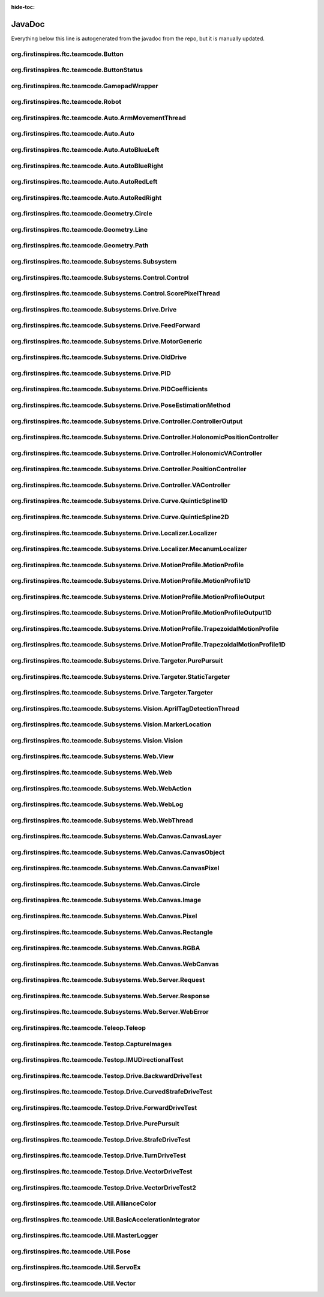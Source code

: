 :hide-toc:

JavaDoc
==========

Everything below this line is autogenerated from the javadoc from the repo, but it is manually updated.

org.firstinspires.ftc.teamcode.Button
------------------------------------------

.. java:type:: public class Button
    
    
    
    .. java:field:: private ButtonStatus status  
          
          
      
    .. java:field:: public ButtonStatus previousStatus  
          
          
      
    .. java:field:: public boolean toggle  
          
          
      
    
    
    .. java:constructor:: public Button()  
          
          
      
    .. java:method:: public void update(boolean value)  
          
          
      
    .. java:method:: public boolean isPressed()  
          
          
      
    .. java:method:: public boolean hasPressedPrev()  
          
          
      

org.firstinspires.ftc.teamcode.ButtonStatus
------------------------------------------------

.. java:type:: public enum ButtonStatus
    
    .. java:field:: NOTCLICKED  
          
          
      
    .. java:field:: CLICKING  
          
          
      
    .. java:field:: CLICKED  
          
          
      

org.firstinspires.ftc.teamcode.GamepadWrapper
--------------------------------------------------

.. java:type:: public class GamepadWrapper
    
    
    
    .. java:field:: static private final double joystickDeadZone  
          
          
      
    .. java:field:: private final Gamepad gamepad  
          
          
      
    .. java:field:: public double leftStickX  
          
          
      
    .. java:field:: public double leftStickY  
          
          
      
    .. java:field:: public double rightStickX  
          
          
      
    .. java:field:: public double rightStickY  
          
          
      
    .. java:field:: public float triggerLeft  
          
          
      
    .. java:field:: public float triggerRight  
          
          
      
    .. java:field:: public Button aButton  
          
          
      
    .. java:field:: public Button bButton  
          
          
      
    .. java:field:: public Button xButton  
          
          
      
    .. java:field:: public Button yButton  
          
          
      
    .. java:field:: public Button dPadUp  
          
          
      
    .. java:field:: public Button dPadDown  
          
          
      
    .. java:field:: public Button dPadLeft  
          
          
      
    .. java:field:: public Button dPadRight  
          
          
      
    .. java:field:: public Button bumperLeft  
          
          
      
    .. java:field:: public Button bumperRight  
          
          
      
    
    
    .. java:constructor:: public GamepadWrapper(Gamepad gamepad)  
          
          
      
    .. java:method:: static public double joystickDeadzoneCorrection(double joystickInput)  
          
          Discards joystick inputs between -joystickDeadZone and joystickDeadZone
          :param joystickInput: the input of the joystick
          None
      
    .. java:method:: public void update()  
          
          
      

org.firstinspires.ftc.teamcode.Robot
-----------------------------------------

.. java:type:: public class Robot
    
    
    
    .. java:field:: static public final double length  
          
          
      
    .. java:field:: static public final double width  
          
          
      
    .. java:field:: private final MasterLogger logger  
          
          
      
    .. java:field:: static public GamepadWrapper gamepad1  
          
          
      
    .. java:field:: static public GamepadWrapper gamepad2  
          
          
      
    .. java:field:: public final String initLogTag  
          
          
      
    .. java:field:: public final ElapsedTime timer  
          
          
      
    .. java:field:: public final boolean visionEnabled  
          
          
      
    .. java:field:: private final AllianceColor allianceColor  
          
          
      
    .. java:field:: private final boolean webEnabled  
          
          
      
    .. java:field:: private final boolean odometryEnabled  
          
          
      
    .. java:field:: private final HardwareMap hardwareMap  
          
          
      
    .. java:field:: private final Telemetry telemetry  
          
          
      
    .. java:field:: public DcMotorEx frontLeftDriveMotor  
          
          
      
    .. java:field:: public DcMotorEx frontRightDriveMotor  
          
          
      
    .. java:field:: public DcMotorEx rearRightDriveMotor  
          
          
      
    .. java:field:: public DcMotorEx rearLeftDriveMotor  
          
          
      
    .. java:field:: public DcMotorEx leftEncoder  
          
          
      
    .. java:field:: public DcMotorEx backEncoder  
          
          
      
    .. java:field:: public DcMotorEx rightEncoder  
          
          
      
    .. java:field:: public BNO055IMU imu  
          
          
      
    .. java:field:: public OldDrive drive  
          
          
      
    .. java:field:: public Control control  
          
          
      
    .. java:field:: public Vision vision  
          
          
      
    .. java:field:: public WebThread web  
          
          
      
    
    
    .. java:constructor:: public Robot(HardwareMap hardwareMap, Telemetry telemetry, ElapsedTime timer, AllianceColor allianceColor, Gamepad gamepad1, Gamepad gamepad2, HashMap flags)  
          
          :param timer:         The elapsed time
          :param allianceColor: the alliance color
      
    .. java:method:: static public void updateGamepads()  
          
          
      
    .. java:method:: public double getBatteryVoltage()  
          
          
      
    .. java:method:: public void init()  
          
          Runs all init operations
      
    .. java:method:: private void odometryInit()  
          
          
      
    .. java:method:: private void imuInit()  
          
          
      
    .. java:method:: private void motorInit()  
          
          Gets Motors from hardware ap and sets zero power behavior and direction
      
    .. java:method:: private void servoInit()  
          
          
      
    .. java:method:: public void subsystemInit()  
          
          
      
    .. java:method:: public void telemetryBroadcast(String caption, String value)  
          
          
      

org.firstinspires.ftc.teamcode.Auto.ArmMovementThread
----------------------------------------------------------

.. java:type:: public class ArmMovementThread
    
    
    
    .. java:field:: public volatile boolean reachedPosition  
          
          
      
    .. java:field:: public volatile ReentrantLock extended  
          
          
      
    .. java:field::  Control control  
          
          
      
    
    
    .. java:constructor:: public ArmMovementThread(Control control)  
          
          
      
    .. java:method:: public void run()  
          
          
      

org.firstinspires.ftc.teamcode.Auto.Auto
---------------------------------------------

.. java:type:: public abstract class Auto
    
    Auto creates a robot and runs it in auto mode.
    
    **See Also:** :java:ref:`LinearOpMode` 
    
    
    .. java:field:: static public final float mmPerInch  
          
          Number of millimeters per an inch
      
    .. java:field:: public Robot robot  
          
          The robot class in the op mode
      
    .. java:field:: public ElapsedTime timer  
          
          
      
    .. java:field:: public ArmMovementThread controlThread  
          
          
      
    
    
    .. java:method:: public void initAuto(AllianceColor allianceColor)  
          
          Initializes the robot class and sets the robot as the newly initialized robot.
          :param allianceColor: The alliance color
      
    .. java:method:: public void adjustPosition(MarkerLocation location)  
          
          
      

org.firstinspires.ftc.teamcode.Auto.AutoBlueLeft
-----------------------------------------------------

.. java:type:: public class AutoBlueLeft
    
    
    
    
    
    .. java:method:: public void runOpMode() throws InterruptedException  
          
          
      

org.firstinspires.ftc.teamcode.Auto.AutoBlueRight
------------------------------------------------------

.. java:type:: public class AutoBlueRight
    
    
    
    
    
    .. java:method:: public void runOpMode() throws InterruptedException  
          
          
      

org.firstinspires.ftc.teamcode.Auto.AutoRedLeft
----------------------------------------------------

.. java:type:: public class AutoRedLeft
    
    
    
    
    
    .. java:method:: public void runOpMode() throws InterruptedException  
          
          
      

org.firstinspires.ftc.teamcode.Auto.AutoRedRight
-----------------------------------------------------

.. java:type:: public class AutoRedRight
    
    
    
    
    
    .. java:method:: public void runOpMode() throws InterruptedException  
          
          
      

org.firstinspires.ftc.teamcode.Geometry.Circle
---------------------------------------------------

.. java:type:: public class Circle
    
    
    
    .. java:field:: public Vector center  
          
          
      
    .. java:field:: public double radius  
          
          
      
    
    
    .. java:constructor:: public Circle(Vector center, double radius)  
          
          
      
    .. java:method:: public List segmentIntersections(Line seg)  
          
          
      

org.firstinspires.ftc.teamcode.Geometry.Line
-------------------------------------------------

.. java:type:: public class Line
    
    
    
    .. java:field:: public Vector start  
          
          
      
    .. java:field:: public Vector end  
          
          
      
    
    
    .. java:constructor:: public Line(Vector start, Vector end)  
          
          
      
    .. java:method:: public double length()  
          
          
      
    .. java:method:: public String toString()  
          
          
      

org.firstinspires.ftc.teamcode.Geometry.Path
-------------------------------------------------

.. java:type:: public class Path
    
    
    
    .. java:field:: public ArrayList waypoints  
          
          
      
    .. java:field:: public ArrayList lines  
          
          
      
    
    
    .. java:constructor:: public Path(ArrayList stops)  
          
          
      
    .. java:method:: public Pose end()  
          
          
      

org.firstinspires.ftc.teamcode.Subsystems.Subsystem
--------------------------------------------------------

.. java:type:: public abstract class Subsystem
    
    Superclass to all subsystems, it does some bootstrapping for them (Vision, Control, and Drive)
    
    
    .. java:field:: protected final MasterLogger logger  
          
          
      
    
    
    .. java:constructor:: public Subsystem(Telemetry telemetry, String tag)  
          
          inits with telemetry, since every subsystem uses it.
          :param telemetry: The telemetry for logging
      

org.firstinspires.ftc.teamcode.Subsystems.Control.Control
--------------------------------------------------------------

.. java:type:: public class Control
    
    Control subsystem for controlling arms and claws
    
    
    .. java:field:: static public SlidePosition RETRACTED_SLIDE  
          
          
      
    .. java:field:: static public SlidePosition SCORE_LOW_SLIDE  
          
          
      
    
    
    .. java:constructor:: public Control(Telemetry telemetry)  
          
          
      
    .. java:method:: public void initDevicesAuto()  
          
          
      
    .. java:method:: public void initDevicesTeleop()  
          
          
      
    .. java:method:: public void airplaneLaunch(PlaneLaunchRange range)  
          
          
      
    .. java:method:: public void moveLinearSlide(SlidePosition pos)  
          
          
      
    .. java:method:: public void moveLinearSlideSync(SlidePosition pos)  
          
          
      
    .. java:method:: public void setLinearSlideMotorPower(double power)  
          
          
      
    .. java:method:: public void setClaw(ClawState clawState)  
          
          
      
    .. java:method:: public void setClawSync(ClawState clawState)  
          
          
      
    .. java:method:: public void openClaw()  
          
          
      
    .. java:method:: public void closeClaw()  
          
          
      
    .. java:method:: public void openClawSync()  
          
          
      
    .. java:method:: public void closeClawSync()  
          
          
      
    .. java:method:: public void moveCrane(CraneState craneState)  
          
          
      

org.firstinspires.ftc.teamcode.Subsystems.Control.ScorePixelThread
-----------------------------------------------------------------------

.. java:type:: public class ScorePixelThread
    
    
    
    .. java:field:: private final Control control  
          
          
      
    
    
    .. java:constructor:: public ScorePixelThread(Control control)  
          
          
      
    .. java:method:: public void run()  
          
          
      

org.firstinspires.ftc.teamcode.Subsystems.Drive.Drive
----------------------------------------------------------

.. java:type:: public class Drive
    
    Mecanum drivetrain subsystem
    
    
    .. java:field:: static public double mmPerInch  
          
          
      
    .. java:field:: static public double PURE_PURSUIT_LOOKAHEAD_DISTANCE  
          
          
      
    .. java:field:: static public double DRIVE_GEAR_REDUCTION  
          
          
      
    .. java:field:: static public double TICKS_PER_MOTOR_REV_20  
          
          
      
    .. java:field:: static public double RPM_MAX_NEVERREST_20  
          
          
      
    .. java:field:: static public double ANGULAR_V_MAX_NEVERREST_20  
          
          
      
    .. java:field:: static public double MOTOR_TICK_PER_REV_YELLOW_JACKET_312  
          
          
      
    .. java:field:: static public double GOBUILDA_MECANUM_DIAMETER_MM  
          
          
      
    .. java:field:: static public double COUNTS_PER_MM  
          
          
      
    .. java:field:: static public double WHEEL_DIAMETER_MM  
          
          
      
    .. java:field:: static public double WHEEL_DIAMETER_INCHES  
          
          
      
    .. java:field:: static public double COUNTS_PER_INCH  
          
          
      
    .. java:field:: static public double COUNTS_CORRECTION_X  
          
          
      
    .. java:field:: static public double COUNTS_CORRECTION_Y  
          
          
      
    .. java:field:: static public double COUNTS_PER_DEGREE  
          
          
      
    .. java:field:: static public PIDCoefficients xyPIDCoefficients  
          
          
      
    .. java:field:: static public PIDCoefficients thetaPIDCoefficients  
          
          
      
    .. java:field:: public final MotorGeneric motors  
          
          
      
    .. java:field:: private final DcMotorEx odL  
          
          
      
    .. java:field:: private final DcMotorEx odB  
          
          
      
    .. java:field:: private final DcMotorEx odR  
          
          
      
    .. java:field:: public double ODOMETRY_TRACKWIDTH  
          
          
      
    .. java:field:: public double ODOMETRY_FOWARD_DISPLACEMENT  
          
          
      
    .. java:field:: public double ODOMETRY_COUNTS_PER_MM  
          
          
      
    .. java:field:: public boolean debug  
          
          
      
    .. java:field:: public BNO055IMU imu  
          
          
      
    .. java:field:: static public Pose currentPosition  
          
          
      
    .. java:field:: public int previousLeftOdometryTicks  
          
          
      
    .. java:field:: public int previousBackOdometryTicks  
          
          
      
    .. java:field:: public int previousRightOdometryTicks  
          
          
      
    .. java:field:: private final Localizer localizer  
          
          
      
    .. java:field:: public PoseEstimationMethod poseEstimationMethod  
          
          
      
    
    
    .. java:constructor:: public Drive(MotorGeneric motors, DcMotorEx odometry, PoseEstimationMethod poseEstimationMethod, BNO055IMU imu, Telemetry telemetry)  
          
          Initializes the drive subsystem
          :param motors:      The motors ...
          :param telemetry:   The telemetry
      
    .. java:method:: public void setZeroPowerBehavior(DcMotor mode)  
          
          Uniformly sets zero power behavior of all drive motors
          :param mode: Zero Power Mode
          
          **See Also:** :java:ref:`DcMotorEx.setZeroPowerBehavior(DcMotor.ZeroPowerBehavior)` 
      
    .. java:method:: public void setRunMode(DcMotor mode)  
          
          Uniformly sets run mode of all drive motors
          :param mode: Run mode
          
          **See Also:** :java:ref:`DcMotorEx.setMode(DcMotor.RunMode)` 
      
    .. java:method:: public void setDrivePowers(MotorGeneric powers)  
          
          Sets the drive power of each motor individually.
          :param powers: the powers to set each of the motors to
          
          **See Also:** :java:ref:`DcMotorEx.setPower(double)` 
      
    .. java:method:: public void setDrivePowers(double power)  
          
          
      
    .. java:method:: private void stop()  
          
          Sets all drive motor powers to zero
      
    .. java:method:: public MotorGeneric calcMotorPowers(double leftStickX, double leftStickY, double rightStickX)  
          
          Calculates the motor powers when given the position o the left and right sticks
          :param leftStickX:  left joystick x position
          :param leftStickY:  left joystick y position
          :param rightStickX: right joystick x position for turning
          None
      
    .. java:method:: static public double normalizeAngle(double angle)  
          
          
      
    .. java:method:: public void motorController(Targeter targeter, PositionController positionController)  
          
          
      
    .. java:method:: private void updateCurrentPose(Pose startingPosition)  
          
          
      
    .. java:method:: private HolonomicPositionController getHolonomicController()  
          
          
      
    .. java:method:: public void move(Pose p)  
          
          
      
    .. java:method:: public void moveVector(Vector vector)  
          
          
      
    .. java:method:: public void moveVector(Vector vector, double angle)  
          
            :param vector: No Description
            :param angle: No Description
          None
      
    .. java:method:: public void moveAngle(int angle)  
          
          
      
    .. java:method:: public void purePursuit(Path path)  
          
          
      
    .. java:method:: public void followProfile(MotionProfile profile, VAController vaController, PositionController positionController)  
          
          
      

org.firstinspires.ftc.teamcode.Subsystems.Drive.FeedForward
----------------------------------------------------------------

.. java:type:: public class FeedForward
    
    
    
    .. java:field:: private double kV  
          
          
      
    .. java:field:: private double kA  
          
          
      
    
    
    .. java:constructor:: public FeedForward(double kV, double kA)  
          
          
      
    .. java:method:: public double calculate(double velocity, double acceleration)  
          
          
      

org.firstinspires.ftc.teamcode.Subsystems.Drive.MotorGeneric
-----------------------------------------------------------------

.. java:type:: public class MotorGeneric
    
    
    
    .. java:field:: public T frontLeft  
          
          
      
    .. java:field:: public T frontRight  
          
          
      
    .. java:field:: public T rearLeft  
          
          
      
    .. java:field:: public T rearRight  
          
          
      
    
    
    .. java:constructor:: public MotorGeneric(T frontLeft, T frontRight, T rearLeft, T rearRight)  
          
          
      
    .. java:constructor:: public MotorGeneric(T motors)  
          
          
      
    .. java:constructor:: public MotorGeneric(ArrayList motors)  
          
          
      
    .. java:method:: public ArrayList toList()  
          
          
      
    .. java:method:: public String toString()  
          
          
      

org.firstinspires.ftc.teamcode.Subsystems.Drive.OldDrive
-------------------------------------------------------------

.. java:type:: public class OldDrive
    
    Mecanum drivetrain subsystem
    
    
    .. java:field:: static public final double mmPerInch  
          
          
      
    .. java:field:: static private final double DRIVE_GEAR_REDUCTION  
          
          
      
    .. java:field:: static private final double TICKS_PER_MOTOR_REV_20  
          
          
      
    .. java:field:: static private final double RPM_MAX_NEVERREST_20  
          
          
      
    .. java:field:: static private final double ANGULAR_V_MAX_NEVERREST_20  
          
          
      
    .. java:field:: static private final double MOTOR_TICK_PER_REV_YELLOW_JACKET_312  
          
          
      
    .. java:field:: static private final double GOBUILDA_MECANUM_DIAMETER_MM  
          
          
      
    .. java:field:: static private final double COUNTS_PER_MM  
          
          
      
    .. java:field:: static private final double WHEEL_DIAMETER_MM  
          
          
      
    .. java:field:: static private final double WHEEL_DIAMETER_INCHES  
          
          
      
    .. java:field:: static private final double COUNTS_PER_INCH  
          
          
      
    .. java:field:: static private final double COUNTS_CORRECTION_X  
          
          
      
    .. java:field:: static private final double COUNTS_CORRECTION_Y  
          
          
      
    .. java:field:: static private final double COUNTS_PER_DEGREE  
          
          
      
    .. java:field:: static private final double DRIVE_SPEED  
          
          
      
    .. java:field:: static private final double motorKp  
          
          
      
    .. java:field:: static private final double motorKi  
          
          
      
    .. java:field:: static private final double motorKd  
          
          
      
    .. java:field:: public final DcMotorEx frontLeft  
          
          
      
    .. java:field:: public final DcMotorEx frontRight  
          
          
      
    .. java:field:: public final DcMotorEx rearLeft  
          
          
      
    .. java:field:: public final DcMotorEx rearRight  
          
          
      
    .. java:field:: public final DcMotorEx odometry  
          
          
      
    .. java:field:: private final boolean debug  
          
          
      
    .. java:field:: private final ElapsedTime timer  
          
          
      
    .. java:field:: private final double robotX  
          
          
      
    .. java:field:: private final double robotY  
          
          
      
    .. java:field:: private final double robotTheta  
          
          
      
    
    
    .. java:constructor:: public OldDrive(MotorGeneric motors, DcMotorEx odometryEnabled, Object imu, Telemetry telemetry, ElapsedTime elapsedTime)  
          
          Initializes the drive subsystem
          :param telemetry:   The telemetry
          :param elapsedTime: The timer for the elapsed time
      
    .. java:method:: static private boolean isMotorDone(int currentCount, int targetCount)  
          
          
      
    .. java:method:: public void setZeroPowerBehavior(DcMotor mode)  
          
          Uniformly sets zero power behavior of all drive motors
          :param mode: Zero Power Mode
          
          **See Also:** :java:ref:`DcMotorEx.setZeroPowerBehavior(DcMotor.ZeroPowerBehavior)` 
      
    .. java:method:: public void setRunMode(DcMotor mode)  
          
          Uniformly sets run mode of all drive motors
          :param mode: Run mode
          
          **See Also:** :java:ref:`DcMotorEx.setMode(DcMotor.RunMode)` 
      
    .. java:method:: public void setDrivePowers(double powers)  
          
          Sets the drive power of each motor individually.
          :param powers: the powers to set each of the motors to
          
          **See Also:** :java:ref:`DcMotorEx.setPower(double)` 
      
    .. java:method:: public void setDrivePowers(MotorGeneric powers)  
          
          
      
    .. java:method:: public void setDrivePowers(double power)  
          
          
      
    .. java:method:: private void stop()  
          
          Sets all drive motor powers to zero
      
    .. java:method:: public MotorGeneric calcMotorPowers(double leftStickX, double leftStickY, double rightStickX)  
          
          Calculates the motor powers when given the position o the left and right sticks
          :param leftStickX:  left joystick x position
          :param leftStickY:  left joystick y position
          :param rightStickX: right joystick x position for turning
          None
      
    .. java:method:: public void allMotorControl(int tickCount, PID moveSystems)  
          
          PID motor control program to ensure all four motors are synchronized
          :param tickCount: How far each motor should go
      
    .. java:method:: public void moveVector(Vector v)  
          
          
      
    .. java:method:: public void moveAngle(double turnAngle)  
          
          
      
    .. java:method:: public void moveVector(Vector v, double turnAngle)  
          
          
      
    .. java:method:: public void move(Pose pose)  
          
          
      

org.firstinspires.ftc.teamcode.Subsystems.Drive.PID
--------------------------------------------------------

.. java:type:: public class PID
    
    
    
    .. java:field:: protected boolean hasRun  
          
          
      
    .. java:field:: protected ElapsedTime timer  
          
          
      
    .. java:field:: protected double previousError  
          
          
      
    .. java:field:: protected double integralSum  
          
          
      
    .. java:field:: protected double derivative  
          
          
      
    .. java:field:: protected double previousDerivative  
          
          
      
    .. java:field:: private double derivativeInverseFilterStrength  
          
          
      
    .. java:field:: private final double Kp  
          
          
      
    .. java:field:: private final double Ki  
          
          
      
    .. java:field:: private final double Kd  
          
          
      
    
    
    .. java:constructor:: public PID(double Kp, double Ki, double Kd)  
          
          
      
    .. java:constructor:: public PID(PIDCoefficients coefficients)  
          
          
      
    .. java:method:: public double calculate(double target, double measured)  
          
          calculate PID output
          :param target:   the target position
          :param measured: current system state
          None
      
    .. java:method:: public double getDT()  
          
          get the time constant
          None
      
    .. java:method:: protected double calculateError(double target, double measured)  
          
          
      
    .. java:method:: protected void integrate(double error, double dt)  
          
          
      
    .. java:method:: protected double calculateDerivative(double error, double dt)  
          
          
      
    .. java:method:: public String toString()  
          
          
      
    .. java:method:: public void reset()  
          
          
      

org.firstinspires.ftc.teamcode.Subsystems.Drive.PIDCoefficients
--------------------------------------------------------------------

.. java:type:: public class PIDCoefficients
    
    
    
    .. java:field:: public double kP  
          
          
      
    .. java:field:: public double kI  
          
          
      
    .. java:field:: public double kD  
          
          
      
    
    
    .. java:constructor:: public PIDCoefficients(double kP, double kI, double kD)  
          
          
      
    .. java:method:: public String toString()  
          
          
      

org.firstinspires.ftc.teamcode.Subsystems.Drive.PoseEstimationMethod
-------------------------------------------------------------------------

.. java:type:: public enum PoseEstimationMethod
    
    .. java:field:: ODOMETRY  
          
          
      
    .. java:field:: IMU  
          
          
      
    .. java:field:: VISUAL  
          
          
      
    .. java:field:: MOTOR_ENCODERS  
          
          
      

org.firstinspires.ftc.teamcode.Subsystems.Drive.Controller.ControllerOutput
--------------------------------------------------------------------------------

.. java:type:: public class ControllerOutput
    
    
    
    .. java:field:: public final double x  
          
          
      
    .. java:field:: public final double y  
          
          
      
    .. java:field:: public final double heading  
          
          
      
    .. java:field:: public final double actualHeading  
          
          
      
    
    
    .. java:constructor:: public ControllerOutput(double x, double y, double heading, double actualHeading)  
          
          
      

org.firstinspires.ftc.teamcode.Subsystems.Drive.Controller.HolonomicPositionController
-------------------------------------------------------------------------------------------

.. java:type:: public class HolonomicPositionController
    
    
    
    .. java:field::  PID xControl  
          
          
      
    .. java:field::  PID yControl  
          
          
      
    .. java:field::  PID thetaControl  
          
          
      
    
    
    .. java:constructor:: public HolonomicPositionController(PID x, PID y, PID theta)  
          
          
      
    .. java:method:: public ControllerOutput calculate(Pose current, Pose target)  
          
          
      
    .. java:method:: public void resetHeadingPID()  
          
          
      

org.firstinspires.ftc.teamcode.Subsystems.Drive.Controller.HolonomicVAController
-------------------------------------------------------------------------------------

.. java:type:: public class HolonomicVAController
    
    
    
    .. java:field::  FeedForward xControl  
          
          
      
    .. java:field::  FeedForward yControl  
          
          
      
    .. java:field::  FeedForward thetaControl  
          
          
      
    
    
    .. java:constructor:: public HolonomicVAController(FeedForward x, FeedForward y, FeedForward theta)  
          
          
      
    .. java:method:: public ControllerOutput calculate(double heading, MotionProfileOutput target)  
          
          
      

org.firstinspires.ftc.teamcode.Subsystems.Drive.Controller.PositionController
----------------------------------------------------------------------------------

.. java:type:: public class PositionController
    
    
    
    
    
    .. java:method::  ControllerOutput calculate(Pose current, Pose target)  
          
          
      
    .. java:method::  void resetHeadingPID()  
          
          
      

org.firstinspires.ftc.teamcode.Subsystems.Drive.Controller.VAController
----------------------------------------------------------------------------

.. java:type:: public class VAController
    
    
    
    
    
    .. java:method::  ControllerOutput calculate(double heading, MotionProfileOutput targetPose)  
          
          
      

org.firstinspires.ftc.teamcode.Subsystems.Drive.Curve.QuinticSpline1D
--------------------------------------------------------------------------

.. java:type:: public class QuinticSpline1D
    
    
    
    .. java:field::  double a  
          
          
      
    .. java:field::  double b  
          
          
      
    .. java:field::  double c  
          
          
      
    .. java:field::  double d  
          
          
      
    .. java:field::  double e  
          
          
      
    .. java:field::  double f  
          
          
      
    
    
    .. java:constructor:: public QuinticSpline1D(double begin, double end)  
          
          
      
    .. java:method:: public double get(double t, int n)  
          
          
      
    .. java:method:: public String toString()  
          
          
      

org.firstinspires.ftc.teamcode.Subsystems.Drive.Curve.QuinticSpline2D
--------------------------------------------------------------------------

.. java:type:: public class QuinticSpline2D
    
    
    
    .. java:field:: public QuinticSpline1D x  
          
          
      
    .. java:field:: public QuinticSpline1D y  
          
          
      
    
    
    .. java:constructor:: public QuinticSpline2D(QuinticSpline1D x, QuinticSpline1D y)  
          
          
      
    .. java:method:: public Vector get(double t, int n)  
          
          
      
    .. java:method:: public String toString()  
          
          
      

org.firstinspires.ftc.teamcode.Subsystems.Drive.Localizer.Localizer
------------------------------------------------------------------------

.. java:type:: public abstract class Localizer
    
    
    
    
    
    .. java:method:: public MotorGeneric cropMotorPowers(MotorGeneric powers)  
          
          
      
    .. java:method:: public MotorGeneric reduceDrivePowers(MotorGeneric powers, double scalingFactor)  
          
          
      
    .. java:method:: public abstract MotorGeneric localize(ControllerOutput output)  
          
          
      
    .. java:method:: public MotorGeneric mix(ControllerOutput first, ControllerOutput second, int firstMultiplier, int secondMultiplier)  
          
          
      
    .. java:method:: public MotorGeneric mix(ControllerOutput first, ControllerOutput second)  
          
          
      

org.firstinspires.ftc.teamcode.Subsystems.Drive.Localizer.MecanumLocalizer
-------------------------------------------------------------------------------

.. java:type:: public class MecanumLocalizer
    
    
    
    
    
    .. java:constructor:: public MecanumLocalizer()  
          
          
      
    .. java:method:: public MotorGeneric localize(ControllerOutput output)  
          
          
      

org.firstinspires.ftc.teamcode.Subsystems.Drive.MotionProfile.MotionProfile
--------------------------------------------------------------------------------

.. java:type:: public class MotionProfile
    
    
    
    
    
    .. java:method::  MotionProfileOutput calculate(double time)  
          
          
      
    .. java:method::  boolean isFinished(double time)  
          
          
      

org.firstinspires.ftc.teamcode.Subsystems.Drive.MotionProfile.MotionProfile1D
----------------------------------------------------------------------------------

.. java:type:: public class MotionProfile1D
    
    
    
    
    
    .. java:method::  MotionProfileOutput1D calculate(double time)  
          
          
      
    .. java:method::  boolean isFinished(double time)  
          
          
      

org.firstinspires.ftc.teamcode.Subsystems.Drive.MotionProfile.MotionProfileOutput
--------------------------------------------------------------------------------------

.. java:type:: public class MotionProfileOutput
    
    
    
    .. java:field:: public final MotionProfileOutput1D x  
          
          
      
    .. java:field:: public final MotionProfileOutput1D y  
          
          
      
    .. java:field:: public final MotionProfileOutput1D heading  
          
          
      
    
    
    .. java:constructor:: public MotionProfileOutput(MotionProfileOutput1D x, MotionProfileOutput1D y, MotionProfileOutput1D heading)  
          
          
      

org.firstinspires.ftc.teamcode.Subsystems.Drive.MotionProfile.MotionProfileOutput1D
----------------------------------------------------------------------------------------

.. java:type:: public class MotionProfileOutput1D
    
    
    
    .. java:field:: public final double position  
          
          
      
    .. java:field:: public final double velocity  
          
          
      
    .. java:field:: public final double acceleration  
          
          
      
    
    
    .. java:constructor:: public MotionProfileOutput1D(double position, double velocity, double acceleration)  
          
          
      

org.firstinspires.ftc.teamcode.Subsystems.Drive.MotionProfile.TrapezoidalMotionProfile
-------------------------------------------------------------------------------------------

.. java:type:: public class TrapezoidalMotionProfile
    
    
    
    .. java:field:: public double maxAcceleration  
          
          
      
    .. java:field:: public double maxVelocity  
          
          
      
    .. java:field:: public Pose target  
          
          
      
    .. java:field:: public TrapezoidalMotionProfile1D x  
          
          
      
    .. java:field:: public TrapezoidalMotionProfile1D y  
          
          
      
    .. java:field:: public TrapezoidalMotionProfile1D heading  
          
          
      
    
    
    .. java:constructor:: public TrapezoidalMotionProfile(double maxAcceleration, double maxVelocity, Pose target)  
          
          
      
    .. java:method:: public MotionProfileOutput calculate(double time)  
          
          
      
    .. java:method:: public boolean isFinished(double time)  
          
          
      

org.firstinspires.ftc.teamcode.Subsystems.Drive.MotionProfile.TrapezoidalMotionProfile1D
---------------------------------------------------------------------------------------------

.. java:type:: public class TrapezoidalMotionProfile1D
    
    
    
    .. java:field:: public double maxAcceleration  
          
          
      
    .. java:field:: public double maxVelocity  
          
          
      
    .. java:field:: public double distance  
          
          
      
    
    
    .. java:constructor:: public TrapezoidalMotionProfile1D(double maxAcceleration, double maxVelocity, double distance)  
          
          
      
    .. java:method:: public MotionProfileOutput1D calculate(double time)  
          
          Return the current reference position based on the given motion profile times, maximum acceleration, velocity,
          and current time. Calculate the time it takes to accelerate to max velocity
          :param time: how much time has passed since the start of the motion profile, in milliseconds
          None
      
    .. java:method:: public boolean isFinished(double time)  
          
          
      

org.firstinspires.ftc.teamcode.Subsystems.Drive.Targeter.PurePursuit
-------------------------------------------------------------------------

.. java:type:: public class PurePursuit
    
    
    
    .. java:field::  Path path  
          
          
      
    .. java:field::  double lookaheadDistance  
          
          
      
    
    
    .. java:constructor:: public PurePursuit(Path path, double lookaheadDistance)  
          
          
      
    .. java:method:: public Pose getTarget(Pose currentPosition)  
          
          
      
    .. java:method:: public boolean reachedTarget(Pose currentPosition)  
          
          
      

org.firstinspires.ftc.teamcode.Subsystems.Drive.Targeter.StaticTargeter
----------------------------------------------------------------------------

.. java:type:: public class StaticTargeter
    
    
    
    .. java:field::  Pose target  
          
          
      
    
    
    .. java:constructor:: public StaticTargeter(Pose target)  
          
          
      
    .. java:method:: public Pose getTarget(Pose currentPosition)  
          
          
      
    .. java:method:: public boolean reachedTarget(Pose currentPosition)  
          
          
      
    .. java:method:: public String toString()  
          
          
      

org.firstinspires.ftc.teamcode.Subsystems.Drive.Targeter.Targeter
----------------------------------------------------------------------

.. java:type:: public class Targeter
    
    
    
    
    
    .. java:method::  Pose getTarget(Pose currentPosition)  
          
          
      
    .. java:method::  boolean reachedTarget(Pose currentPosition)  
          
          
      

org.firstinspires.ftc.teamcode.Subsystems.Vision.AprilTagDetectionThread
-----------------------------------------------------------------------------

.. java:type:: public class AprilTagDetectionThread
    
    
    
    .. java:field:: public boolean terminate  
          
          
      
    .. java:field:: public List currentDetections  
          
          
      
    .. java:field:: private AprilTagProcessor aprilTag  
          
          The variable to store our instance of the AprilTag processor.
      
    .. java:field:: private final CameraName cameraName  
          
          
      
    .. java:field:: private VisionPortal visionPortal  
          
          The variable to store our instance of the vision portal.
      
    
    
    .. java:constructor:: public AprilTagDetectionThread(CameraName cameraName)  
          
          
      
    .. java:method:: public void run()  
          
          
      
    .. java:method:: private void initAprilTag()  
          
          Initialize the AprilTag processor.
      
    .. java:method:: private void updateAprilTagList()  
          
          
      

org.firstinspires.ftc.teamcode.Subsystems.Vision.MarkerLocation
--------------------------------------------------------------------

.. java:type:: public enum MarkerLocation
    
    .. java:field:: LEFT  
          
          
      
    .. java:field:: MIDDLE  
          
          
      
    .. java:field:: RIGHT  
          
          
      
    .. java:field:: UNKNOWN  
          
          
      

org.firstinspires.ftc.teamcode.Subsystems.Vision.Vision
------------------------------------------------------------

.. java:type:: public class Vision
    
    The Vision Subsystem
    
    
    .. java:field:: static public final int CAMERA_WIDTH  
          
          
      
    .. java:field:: static public final int CAMERA_HEIGHT  
          
          
      
    .. java:field:: static public final String WEBCAM_NAME  
          
          
      
    .. java:field:: static private final double mmPerInch  
          
          
      
    .. java:field:: static final double CAMERA_FORWARD_DISPLACEMENT  
          
          
      
    .. java:field:: static final double CAMERA_VERTICAL_DISPLACEMENT  
          
          
      
    .. java:field:: static final double CAMERA_RIGHT_DISPLACEMENT  
          
          
      
    .. java:field:: private final HardwareMap hardwareMap  
          
          
      
    .. java:field:: private final AllianceColor allianceColor  
          
          
      
    .. java:field:: public AprilTagDetectionThread aprilTagDetectionThread  
          
          
      
    
    
    .. java:constructor:: public Vision(Telemetry telemetry, HardwareMap hardwareMap, AllianceColor allianceColor)  
          
          Class instantiation
          :param telemetry:     Telemetry
          :param hardwareMap:   the hardware map
          :param allianceColor: the alliance color
      
    .. java:method:: public void stopAprilTagDetection() throws InterruptedException  
          
          
      
    .. java:method:: public Vector getRobotPosition()  
          
          
      
    .. java:method:: public void stop()  
          
          
      
    .. java:method:: public MarkerLocation detectMarkerRun()  
          
          This method waits until the search for the marker is done, and then it return the marker
          location. It waits until the marker is found, then it returns the marker location.
          None
      

org.firstinspires.ftc.teamcode.Subsystems.Web.View
-------------------------------------------------------

.. java:type:: public class View
    
    
    
    
    

org.firstinspires.ftc.teamcode.Subsystems.Web.Web
------------------------------------------------------

.. java:type:: public class Web
    
    
    
    
    
    .. java:constructor:: public Web(Telemetry telemetry)  
          
          inits with telemetry, since every subsystem uses it.
          :param telemetry: The telemetry for logging
      

org.firstinspires.ftc.teamcode.Subsystems.Web.WebAction
------------------------------------------------------------

.. java:type:: public class WebAction
    
    
    
    .. java:field:: public String statusString  
          
          
      
    .. java:field:: public int progress  
          
          
      
    .. java:field:: public String name  
          
          
      
    .. java:field:: public Status status  
          
          
      
    .. java:field:: public String startTimestamp  
          
          
      
    
    
    .. java:constructor:: public WebAction(String name, String status)  
          
          
      

org.firstinspires.ftc.teamcode.Subsystems.Web.WebLog
---------------------------------------------------------

.. java:type:: public class WebLog
    
    
    
    .. java:field:: public String tag  
          
          
      
    .. java:field:: public String message  
          
          
      
    .. java:field:: public LogSeverity severity  
          
          
      
    .. java:field:: public String timestamp  
          
          
      
    .. java:field:: public Object data  
          
          
      
    
    
    .. java:constructor:: public WebLog(String tag, String message, LogSeverity severity, Object data)  
          
          
      
    .. java:constructor:: public WebLog(String tag, String message, LogSeverity severity)  
          
          
      
    .. java:method:: static public void verbose(String tag, String message)  
          
          
      
    .. java:method:: static public void verbose(String tag, String message, Object object)  
          
          
      
    .. java:method:: static public void debug(String tag, String message)  
          
          
      
    .. java:method:: static public void debug(String tag, String message, Object object)  
          
          
      
    .. java:method:: static public void info(String tag, String message)  
          
          
      
    .. java:method:: static public void info(String tag, String message, Object object)  
          
          
      
    .. java:method:: static public void warning(String tag, String message)  
          
          
      
    .. java:method:: static public void warning(String tag, String message, Object object)  
          
          
      
    .. java:method:: static public void error(String tag, String message)  
          
          
      
    .. java:method:: static public void error(String tag, String message, Object object)  
          
          
      
    .. java:method:: public String toString()  
          
          
      

org.firstinspires.ftc.teamcode.Subsystems.Web.WebThread
------------------------------------------------------------

.. java:type:: public class WebThread
    
    
    
    .. java:field:: static private final ArrayList logs  
          
          
      
    .. java:field:: static private final ArrayList actions  
          
          
      
    .. java:field:: static private final HashMap defaultHeaders  
          
          
      
    .. java:field::  int port  
          
          
      
    .. java:field::  ServerSocket serverSocket  
          
          
      
    .. java:field::  WebCanvas webCanvas  
          
          
      
    .. java:field:: private final Gson gson  
          
          
      
    .. java:field:: static public volatile boolean terminate  
          
          
      
    
    
    .. java:constructor:: public WebThread() throws IOException  
          
          
      
    .. java:constructor:: public WebThread(int port) throws IOException  
          
          
      
    .. java:method:: static public void addLog(WebLog log)  
          
          
      
    .. java:method:: static public void setPercentage(String task, int percentage)  
          
          
      
    .. java:method:: static public void setPercentage(String task, int progress, int total)  
          
          
      
    .. java:method:: static public void addAction(WebAction action)  
          
          
      
    .. java:method:: static public void removeAction(String task)  
          
          
      
    .. java:method:: static private String readHeaders(InputStreamReader reader) throws IOException  
          
          
      
    .. java:method:: private Response returnError(WebError error)  
          
          
      
    .. java:method:: private void invalidMethod(String method) throws WebError  
          
          
      
    .. java:method:: private Response returnObject(Object obj)  
          
          
      
    .. java:method:: private Response handleRequest(Request req) throws WebError  
          
          
      
    .. java:method:: public void run()  
          
          Workflow:
          - Read socket to end
          - Parse request (:java:ref:`{@link Request.Request(String)`)
          - Generate response (:java:ref:`{@link WebThread.handleRequest(Request)`)
          - Return response
      

org.firstinspires.ftc.teamcode.Subsystems.Web.Canvas.CanvasLayer
---------------------------------------------------------------------

.. java:type:: public class CanvasLayer
    
    
    
    .. java:field:: public List objects  
          
          
      
    .. java:field:: public int height  
          
          
      
    .. java:field:: public int width  
          
          
      
    
    
    .. java:constructor:: public CanvasLayer(int height, int width)  
          
          
      
    .. java:method:: public RGBA getPixels()  
          
          
      

org.firstinspires.ftc.teamcode.Subsystems.Web.Canvas.CanvasObject
----------------------------------------------------------------------

.. java:type:: public class CanvasObject
    
    
    
    
    
    .. java:method::  List getPixels()  
          
          
      

org.firstinspires.ftc.teamcode.Subsystems.Web.Canvas.CanvasPixel
---------------------------------------------------------------------

.. java:type:: public class CanvasPixel
    
    
    
    .. java:field::  Pixel pixel  
          
          
      
    
    
    .. java:constructor:: public CanvasPixel(Pixel pixel)  
          
          
      
    .. java:method:: public List getPixels()  
          
          
      

org.firstinspires.ftc.teamcode.Subsystems.Web.Canvas.Circle
----------------------------------------------------------------

.. java:type:: public class Circle
    
    
    
    .. java:field:: public int radius  
          
          
      
    .. java:field:: public RGBA color  
          
          
      
    .. java:field:: public Vector center  
          
          
      
    
    
    .. java:constructor:: public Circle(int radius, Vector center, RGBA color)  
          
          
      
    .. java:method:: public List getPixels()  
          
          
      

org.firstinspires.ftc.teamcode.Subsystems.Web.Canvas.Image
---------------------------------------------------------------

.. java:type:: public class Image
    
    
    
    .. java:field::  Bitmap internal  
          
          
      
    
    
    .. java:constructor:: public Image(Bitmap bitmap)  
          
          
      
    .. java:method:: public List getPixels()  
          
          
      
    .. java:method:: public String toString()  
          
          
      

org.firstinspires.ftc.teamcode.Subsystems.Web.Canvas.Pixel
---------------------------------------------------------------

.. java:type:: public class Pixel
    
    
    
    .. java:field:: public int x  
          
          
      
    .. java:field:: public int y  
          
          
      
    .. java:field:: public RGBA color  
          
          
      
    
    
    .. java:constructor:: public Pixel(int x, int y, RGBA color)  
          
          
      
    .. java:constructor:: public Pixel(Vector coord, RGBA color)  
          
          
      

org.firstinspires.ftc.teamcode.Subsystems.Web.Canvas.Rectangle
-------------------------------------------------------------------

.. java:type:: public class Rectangle
    
    
    
    .. java:field:: public int height  
          
          
      
    .. java:field:: public int width  
          
          
      
    .. java:field:: public RGBA color  
          
          
      
    .. java:field:: public Vector topLeft  
          
          
      
    
    
    .. java:constructor:: public Rectangle(int height, int width, Vector topLeft, RGBA color)  
          
          
      
    .. java:method:: public List getPixels()  
          
          
      

org.firstinspires.ftc.teamcode.Subsystems.Web.Canvas.RGBA
--------------------------------------------------------------

.. java:type:: public class RGBA
    
    
    
    .. java:field:: public short r  
          
          
      
    .. java:field:: public short g  
          
          
      
    .. java:field:: public short b  
          
          
      
    .. java:field:: public short a  
          
          
      
    
    
    .. java:constructor:: public RGBA(int r, int g, int b)  
          
          
      
    .. java:constructor:: public RGBA(int r, int g, int b, int a)  
          
          
      
    .. java:constructor:: public RGBA(Color color)  
          
          
      
    .. java:method:: static public RGBA overlay(RGBA newPixel, RGBA oldPixel)  
          
          
      
    .. java:method:: public int toInt()  
          
          
      

org.firstinspires.ftc.teamcode.Subsystems.Web.Canvas.WebCanvas
-------------------------------------------------------------------

.. java:type:: public class WebCanvas
    
    
    
    .. java:field:: public final int height  
          
          
      
    .. java:field:: public final int width  
          
          
      
    .. java:field:: public List layers  
          
          
      
    
    
    .. java:constructor:: public WebCanvas(int height, int width)  
          
          
      
    .. java:method:: public RGBA getPixels()  
          
          
      
    .. java:method:: public Bitmap toBitmap()  
          
          
      

org.firstinspires.ftc.teamcode.Subsystems.Web.Server.Request
-----------------------------------------------------------------

.. java:type:: public class Request
    
    
    
    .. java:field:: static private final Pattern HEADER_PATTERN  
          
          
      
    .. java:field:: public String method  
          
          
      
    .. java:field:: public String url  
          
          
      
    .. java:field:: public String version  
          
          
      
    .. java:field:: public HashMap headers  
          
          
      
    .. java:field:: public String data  
          
          
      
    
    
    .. java:constructor:: public Request(String text) throws WebError  
          
          
      
    .. java:constructor:: public Request(String method, String url, String version, HashMap headers, String data)  
          
          
      

org.firstinspires.ftc.teamcode.Subsystems.Web.Server.Response
------------------------------------------------------------------

.. java:type:: public class Response
    
    
    
    .. java:field:: public int statusCode  
          
          
      
    .. java:field:: public String statusMessage  
          
          
      
    .. java:field:: public HashMap headers  
          
          
      
    .. java:field:: public byte body  
          
          
      
    
    
    .. java:constructor:: public Response(int statusCode, String statusMessage, HashMap headers, String body)  
          
          
      
    .. java:constructor:: public Response(int statusCode, String statusMessage, HashMap headers, ByteArrayOutputStream body)  
          
          
      
    .. java:method:: public String getHeaders()  
          
          
      
    .. java:method:: public byte toBytes()  
          
          
      

org.firstinspires.ftc.teamcode.Subsystems.Web.Server.WebError
------------------------------------------------------------------

.. java:type:: public class WebError
    
    
    
    .. java:field:: public String error  
          
          
      
    .. java:field:: public int statusCode  
          
          
      
    .. java:field:: public int errorCode  
          
          
      
    
    
    .. java:constructor:: public WebError(String error, int statusCode, int errorCode)  
          
          
      
    .. java:method:: public HashMap toHashMap()  
          
          
      

org.firstinspires.ftc.teamcode.Teleop.Teleop
-------------------------------------------------

.. java:type:: public class Teleop
    
    
    
    .. java:field::  double deltaT  
          
          
      
    .. java:field::  double timeCurrent  
          
          
      
    .. java:field::  double timePre  
          
          
      
    .. java:field::  ElapsedTime timer  
          
          
      
    .. java:field:: private Robot robot  
          
          
      
    
    
    .. java:method:: private void initOpMode()  
          
          
      
    .. java:method:: public void runOpMode() throws InterruptedException  
          
          Override of runOpMode()
          Please do not swallow the InterruptedException, as it is used in cases where the op mode
          needs to be terminated early.
          
          **See Also:** :java:ref:`LinearOpMode` 
      

org.firstinspires.ftc.teamcode.Testop.CaptureImages
--------------------------------------------------------

.. java:type:: public class CaptureImages
    
    This OpMode illustrates how to open a webcam and retrieve images from it. It requires a configuration
    containing a webcam with the default name ("Webcam 1"). When the opmode runs, pressing the 'A' button
    will cause a frame from the camera to be written to a file on the device, which can then be retrieved
    by various means (e.g.: Device File Explorer in Android Studio; plugging the device into a PC and
    using Media Transfer; ADB; etc.)
    
    
    .. java:field:: static private final String TAG  
          
          
      
    .. java:field:: static private final int secondsPermissionTimeout  
          
          How long we are to wait to be granted permission to use the camera before giving up. Here,
          we wait indefinitely
      
    .. java:field:: private CameraManager cameraManager  
          
          State regarding our interaction with the camera
      
    .. java:field:: private WebcamName cameraName  
          
          
      
    .. java:field:: private Camera camera  
          
          
      
    .. java:field:: private CameraCaptureSession cameraCaptureSession  
          
          
      
    .. java:field:: private EvictingBlockingQueue frameQueue  
          
          The queue into which all frames from the camera are placed as they become available.
          Frames which are not processed by the OpMode are automatically discarded.
      
    .. java:field:: private int captureCounter  
          
          State regarding where and how to save frames when the 'A' button is pressed.
      
    .. java:field:: private final File captureDirectory  
          
          
      
    .. java:field:: private Handler callbackHandler  
          
          A utility object that indicates where the asynchronous callbacks from the camera
          infrastructure are to run. In this OpMode, that's all hidden from you (but see :java:ref:`{@link .startCamera`
          if you're curious): no knowledge of multi-threading is needed here.
      
    
    
    .. java:method:: public void runOpMode()  
          
          
      
    .. java:method:: private void onNewFrame(Bitmap frame)  
          
          Do something with the frame
      
    .. java:method:: private void initializeFrameQueue(int capacity)  
          
          
      
    .. java:method:: private void openCamera()  
          
          
      
    .. java:method:: private void startCamera()  
          
          
      
    .. java:method:: private void stopCamera()  
          
          
      
    .. java:method:: private void closeCamera()  
          
          
      
    .. java:method:: private void error(String msg)  
          
          
      
    .. java:method:: private void error(String format, Object args)  
          
          
      
    .. java:method:: private boolean contains(int array, int value)  
          
          
      
    .. java:method:: private void saveBitmap(Bitmap bitmap)  
          
          
      

org.firstinspires.ftc.teamcode.Testop.IMUDirectionalTest
-------------------------------------------------------------

.. java:type:: public class IMUDirectionalTest
    
    
    
    
    
    .. java:method:: public void runOpMode() throws InterruptedException  
          
          Override of runOpMode()
          Please do not swallow the InterruptedException, as it is used in cases where the op mode
          needs to be terminated early.
          
          
          **See Also:** :java:ref:`com.qualcomm.robotcore.eventloop.opmode.LinearOpMode` 
      

org.firstinspires.ftc.teamcode.Testop.Drive.BackwardDriveTest
------------------------------------------------------------------

.. java:type:: public class BackwardDriveTest
    
    
    
    
    
    .. java:method:: public void runOpMode() throws InterruptedException  
          
          Override of runOpMode()
          Please do not swallow the InterruptedException, as it is used in cases where the op mode
          needs to be terminated early.
          
          
          **See Also:** :java:ref:`com.qualcomm.robotcore.eventloop.opmode.LinearOpMode` 
      

org.firstinspires.ftc.teamcode.Testop.Drive.CurvedStrafeDriveTest
----------------------------------------------------------------------

.. java:type:: public class CurvedStrafeDriveTest
    
    
    
    
    
    .. java:method:: public void runOpMode() throws InterruptedException  
          
          Override of runOpMode()
          Please do not swallow the InterruptedException, as it is used in cases where the op mode
          needs to be terminated early.
          
          
          **See Also:** :java:ref:`com.qualcomm.robotcore.eventloop.opmode.LinearOpMode` 
      

org.firstinspires.ftc.teamcode.Testop.Drive.ForwardDriveTest
-----------------------------------------------------------------

.. java:type:: public class ForwardDriveTest
    
    
    
    
    
    .. java:method:: public void runOpMode() throws InterruptedException  
          
          Override of runOpMode()
          Please do not swallow the InterruptedException, as it is used in cases where the op mode
          needs to be terminated early.
          
          
          **See Also:** :java:ref:`com.qualcomm.robotcore.eventloop.opmode.LinearOpMode` 
      

org.firstinspires.ftc.teamcode.Testop.Drive.PurePursuit
------------------------------------------------------------

.. java:type:: public class PurePursuit
    
    
    
    
    
    .. java:method:: public void runOpMode() throws InterruptedException  
          
          Override of runOpMode()
          Please do not swallow the InterruptedException, as it is used in cases where the op mode
          needs to be terminated early.
          
          
          **See Also:** :java:ref:`com.qualcomm.robotcore.eventloop.opmode.LinearOpMode` 
      

org.firstinspires.ftc.teamcode.Testop.Drive.StrafeDriveTest
----------------------------------------------------------------

.. java:type:: public class StrafeDriveTest
    
    
    
    
    
    .. java:method:: public void runOpMode() throws InterruptedException  
          
          Override of runOpMode()
          Please do not swallow the InterruptedException, as it is used in cases where the op mode
          needs to be terminated early.
          
          
          **See Also:** :java:ref:`com.qualcomm.robotcore.eventloop.opmode.LinearOpMode` 
      

org.firstinspires.ftc.teamcode.Testop.Drive.TurnDriveTest
--------------------------------------------------------------

.. java:type:: public class TurnDriveTest
    
    
    
    
    
    .. java:method:: public void runOpMode() throws InterruptedException  
          
          Override of runOpMode()
          Please do not swallow the InterruptedException, as it is used in cases where the op mode
          needs to be terminated early.
          
          
          **See Also:** :java:ref:`com.qualcomm.robotcore.eventloop.opmode.LinearOpMode` 
      

org.firstinspires.ftc.teamcode.Testop.Drive.VectorDriveTest
----------------------------------------------------------------

.. java:type:: public class VectorDriveTest
    
    
    
    
    
    .. java:method:: public void runOpMode() throws InterruptedException  
          
          Override of runOpMode()
          Please do not swallow the InterruptedException, as it is used in cases where the op mode
          needs to be terminated early.
          
          
          **See Also:** :java:ref:`com.qualcomm.robotcore.eventloop.opmode.LinearOpMode` 
      

org.firstinspires.ftc.teamcode.Testop.Drive.VectorDriveTest2
-----------------------------------------------------------------

.. java:type:: public class VectorDriveTest2
    
    
    
    
    
    .. java:method:: public void runOpMode() throws InterruptedException  
          
          Override of runOpMode()
          Please do not swallow the InterruptedException, as it is used in cases where the op mode
          needs to be terminated early.
          
          
          **See Also:** :java:ref:`com.qualcomm.robotcore.eventloop.opmode.LinearOpMode` 
      

org.firstinspires.ftc.teamcode.Util.AllianceColor
------------------------------------------------------

.. java:type:: public enum AllianceColor
    
    The robot's current alliance, either red or blue
    .. java:field:: RED  
          
          
      
    .. java:field:: BLUE  
          
          
      

org.firstinspires.ftc.teamcode.Util.BasicAccelerationIntegrator
--------------------------------------------------------------------

.. java:type:: public class BasicAccelerationIntegrator
    
    :java:ref:`{@link org.firstinspires.ftc.teamcode.Util.BasicAccelerationIntegrator` provides a very naive implementation of
    an acceleration integration algorithm. It just does the basic physics.
    TODO: Better integration algorithm
    
    
    .. java:field::  BNO055IMU parameters  
          
          
      
    .. java:field::  Position position  
          
          
      
    .. java:field::  Velocity velocity  
          
          
      
    .. java:field::  Acceleration acceleration  
          
          
      
    .. java:field::  MasterLogger logger  
          
          
      
    
    
    .. java:constructor:: public BasicAccelerationIntegrator()  
          
          
      
    .. java:method:: public Position getPosition()  
          
          
      
    .. java:method:: public Velocity getVelocity()  
          
          
      
    .. java:method:: public Acceleration getAcceleration()  
          
          
      
    .. java:method:: public void initialize(BNO055IMU parameters, Position initialPosition, Velocity initialVelocity)  
          
          
      
    .. java:method:: public void update(Acceleration linearAcceleration)  
          
          
      

org.firstinspires.ftc.teamcode.Util.MasterLogger
-----------------------------------------------------

.. java:type:: public class MasterLogger
    
    
    
    .. java:field:: public Telemetry telemetry  
          
          
      
    .. java:field::  String tag  
          
          
      
    
    
    .. java:constructor:: public MasterLogger(Telemetry telemetry, String tag)  
          
          
      
    .. java:method:: public void error(String message)  
          
          
      
    .. java:method:: public void error(String message, Object o)  
          
          
      
    .. java:method:: public void warning(String message)  
          
          
      
    .. java:method:: public void warning(String message, Object o)  
          
          
      
    .. java:method:: public void info(String message)  
          
          
      
    .. java:method:: public void info(String message, Object o)  
          
          
      
    .. java:method:: public void debug(String message)  
          
          
      
    .. java:method:: public void debug(String message, Object o)  
          
          
      
    .. java:method:: public void verbose(String message)  
          
          
      
    .. java:method:: public void verbose(String message, Object o)  
          
          
      

org.firstinspires.ftc.teamcode.Util.Pose
---------------------------------------------

.. java:type:: public class Pose
    
    
    
    .. java:field:: public double x  
          
          
      
    .. java:field:: public double y  
          
          
      
    .. java:field:: public double heading  
          
          
      
    .. java:field:: public Vector velocity  
          
          
      
    
    
    .. java:constructor:: public Pose(double x, double y, double heading)  
          
          
      
    .. java:constructor:: public Pose(Vector v, double heading)  
          
          
      
    .. java:method:: public Vector getCoordinate()  
          
          
      
    .. java:method:: public boolean fuzzyCompare(Pose other)  
          
          
      
    .. java:method:: public String toString()  
          
          
      

org.firstinspires.ftc.teamcode.Util.ServoEx
------------------------------------------------

.. java:type:: public class ServoEx
    
    ServoEx class from ftcLib
    
    
    .. java:field:: private final double maxPosition  
          
          
      
    .. java:field:: private final double minPosition  
          
          
      
    .. java:field:: private final Servo servo  
          
          
      
    .. java:field:: private double maxAngle  
          
          
      
    
    
    .. java:constructor:: public ServoEx(HardwareMap hw, String servoName, double minAngle, double maxAngle, AngleUnit angleUnit)  
          
          
      
    .. java:constructor:: public ServoEx(HardwareMap hw, String servoName, double minDegree, double maxDegree)  
          
          
      
    .. java:method:: public void rotateByAngle(double angle, AngleUnit angleUnit)  
          
          
      
    .. java:method:: public void rotateByAngle(double degrees)  
          
          
      
    .. java:method:: public void turnToAngle(double angle, AngleUnit angleUnit)  
          
          
      
    .. java:method:: public void turnToAngle(double degrees)  
          
          
      
    .. java:method:: public void rotateBy(double position)  
          
          
      
    .. java:method:: public void setRange(double min, double max, AngleUnit angleUnit)  
          
          
      
    .. java:method:: public void setRange(double min, double max)  
          
          
      
    .. java:method:: public boolean getInverted()  
          
          
      
    .. java:method:: public void setInverted(boolean isInverted)  
          
          
      
    .. java:method:: public double getPosition()  
          
          
      
    .. java:method:: public void setPosition(double position)  
          
          
      
    .. java:method:: public double getAngle(AngleUnit angleUnit)  
          
          
      
    .. java:method:: public double getAngle()  
          
          
      
    .. java:method:: public double getAngleRange(AngleUnit angleUnit)  
          
          
      
    .. java:method:: public double getAngleRange()  
          
          
      
    .. java:method:: public void disable()  
          
          
      
    .. java:method:: public String getDeviceType()  
          
          
      
    .. java:method:: private double toRadians(double angle, AngleUnit angleUnit)  
          
          
      
    .. java:method:: private double fromRadians(double angle, AngleUnit angleUnit)  
          
          
      

org.firstinspires.ftc.teamcode.Util.Vector
-----------------------------------------------

.. java:type:: public class Vector
    
    
    
    
    
    .. java:constructor:: public Vector(double x, double y)  
          
          Simple constructor.
          Build a vector from its coordinates
          :param x: abscissa
          :param y: ordinate
          
          **See Also:** :java:ref:`getX()` 
          
          **See Also:** :java:ref:`getY()` 
      
    .. java:constructor:: public Vector(double v) throws DimensionMismatchException  
          
          Simple constructor.
          Build a vector from its coordinates
          :param v: coordinates array
          :throws: DimensionMismatchException
          
          **See Also:** :java:ref:`toArray()` 
      
    .. java:constructor:: public Vector(double a, Vector2D u)  
          
          Multiplicative constructor
          Build a vector from another one and a scale factor.
          The vector built will be a * u
          :param a: scale factor
          :param u: base (unscaled) vector
      
    .. java:constructor:: public Vector(double a1, Vector2D u1, double a2, Vector2D u2)  
          
          Linear constructor
          Build a vector from two other ones and corresponding scale factors.
          The vector built will be a1 * u1 + a2 * u2
          :param a1: first scale factor
          :param u1: first base (unscaled) vector
          :param a2: second scale factor
          :param u2: second base (unscaled) vector
      
    .. java:constructor:: public Vector(double a1, Vector2D u1, double a2, Vector2D u2, double a3, Vector2D u3)  
          
          Linear constructor
          Build a vector from three other ones and corresponding scale factors.
          The vector built will be a1 * u1 + a2 * u2 + a3 * u3
          :param a1: first scale factor
          :param u1: first base (unscaled) vector
          :param a2: second scale factor
          :param u2: second base (unscaled) vector
          :param a3: third scale factor
          :param u3: third base (unscaled) vector
      
    .. java:constructor:: public Vector(double a1, Vector2D u1, double a2, Vector2D u2, double a3, Vector2D u3, double a4, Vector2D u4)  
          
          Linear constructor
          Build a vector from four other ones and corresponding scale factors.
          The vector built will be a1 * u1 + a2 * u2 + a3 * u3 + a4 * u4
          :param a1: first scale factor
          :param u1: first base (unscaled) vector
          :param a2: second scale factor
          :param u2: second base (unscaled) vector
          :param a3: third scale factor
          :param u3: third base (unscaled) vector
          :param a4: fourth scale factor
          :param u4: fourth base (unscaled) vector
      

